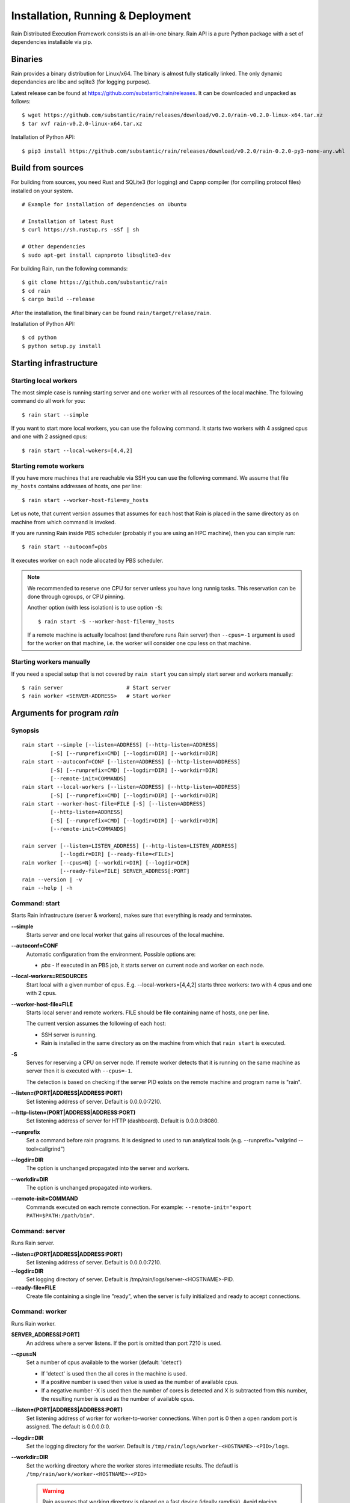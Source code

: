 Installation, Running & Deployment
**********************************

Rain Distributed Execution Framework consists is an all-in-one binary.
Rain API is a pure Python package with a set of dependencies installable via pip.

Binaries
========

Rain provides a binary distribution for Linux/x64. The binary is almost fully
statically linked. The only dynamic dependancies are libc and sqlite3 (for logging
purpose).

Latest release can be found at https://github.com/substantic/rain/releases.
It can be downloaded and unpacked as follows:

::

   $ wget https://github.com/substantic/rain/releases/download/v0.2.0/rain-v0.2.0-linux-x64.tar.xz
   $ tar xvf rain-v0.2.0-linux-x64.tar.xz

Installation of Python API::

$ pip3 install https://github.com/substantic/rain/releases/download/v0.2.0/rain-0.2.0-py3-none-any.whl

Build from sources
==================

For building from sources, you need Rust and SQLite3 (for logging) and Capnp
compiler (for compiling protocol files) installed on your system.

::

  # Example for installation of dependencies on Ubuntu

  # Installation of latest Rust
  $ curl https://sh.rustup.rs -sSf | sh

  # Other dependencies
  $ sudo apt-get install capnproto libsqlite3-dev

For building Rain, run the following commands::

  $ git clone https://github.com/substantic/rain
  $ cd rain
  $ cargo build --release

After the installation, the final binary can be found ``rain/target/relase/rain``.

Installation of Python API::

  $ cd python
  $ python setup.py install

.. _start-rain:

Starting infrastructure
=======================

Starting local workers
----------------------

The most simple case is running starting server and one worker with all
resources of the local machine. The following command do all work for you::

  $ rain start --simple


If you want to start more local workers, you can use the following command.
It starts two workers with 4 assigned cpus and one with 2 assigned cpus::

  $ rain start --local-wokers=[4,4,2]


Starting remote workers
-----------------------

If you have more machines that are reachable via SSH you can use the following
command. We assume that file ``my_hosts`` contains addresses of hosts, one per
line::

  $ rain start --worker-host-file=my_hosts

Let us note, that current version assumes that assumes for each host that Rain
is placed in the same directory as on machine from which command is invoked.

If you are running Rain inside PBS scheduler (probably if you are using an HPC
machine), then you can simple run::

  $ rain start --autoconf=pbs

It executes worker on each node allocated by PBS scheduler.

.. note::

   We recommended to reserve one CPU for server unless you have long runnig
   tasks. This reservation can be done through cgroups, or CPU pinning.

   Another option (with less isolation) is to use option ``-S``::

     $ rain start -S --worker-host-file=my_hosts

   If a remote machine is actually localhost (and therefore runs Rain server)
   then ``--cpus=-1`` argument is used for the worker on that machine, i.e. the
   worker will consider one cpu less on that machine.


Starting workers manually
-------------------------

If you need a special setup that is not covered by ``rain start`` you can
simply start server and workers manually::

  $ rain server                    # Start server
  $ rain worker <SERVER-ADDRESS>   # Start worker


Arguments for program *rain*
============================

Synopsis
--------

::

  rain start --simple [--listen=ADDRESS] [--http-listen=ADDRESS]
           [-S] [--runprefix=CMD] [--logdir=DIR] [--workdir=DIR]
  rain start --autoconf=CONF [--listen=ADDRESS] [--http-listen=ADDRESS]
           [-S] [--runprefix=CMD] [--logdir=DIR] [--workdir=DIR]
           [--remote-init=COMMANDS]
  rain start --local-workers [--listen=ADDRESS] [--http-listen=ADDRESS]
           [-S] [--runprefix=CMD] [--logdir=DIR] [--workdir=DIR]
  rain start --worker-host-file=FILE [-S] [--listen=ADDRESS]
           [--http-listen=ADDRESS]
           [-S] [--runprefix=CMD] [--logdir=DIR] [--workdir=DIR]
           [--remote-init=COMMANDS]

  rain server [--listen=LISTEN_ADDRESS] [--http-listen=LISTEN_ADDRESS]
              [--logdir=DIR] [--ready-file=<FILE>]
  rain worker [--cpus=N] [--workdir=DIR] [--logdir=DIR]
              [--ready-file=FILE] SERVER_ADDRESS[:PORT]
  rain --version | -v
  rain --help | -h


Command: start
--------------

Starts Rain infrastructure (server & workers), makes sure that everything is
ready and terminates.

**--simple**
  Starts server and one local worker that gains all resources of the local
  machine.

**--autoconf=CONF**
  Automatic configuration from the environment. Possible options are:

  - *pbs* - If executed in an PBS job, it starts server on current node and
    worker on each node.

**--local-workers=RESOURCES**
  Start local with a given number of cpus. E.g. --local-workers=[4,4,2]
  starts three workers: two with 4 cpus and one with 2 cpus.

**--worker-host-file=FILE**
  Starts local server and remote workers. FILE should be file containing
  name of hosts, one per line.

  The current version assumes the following of each host:

  * SSH server is running.
  * Rain is installed in the same directory as on the machine
    from which that ``rain start`` is executed.

**-S**
  Serves for reserving a CPU on server node. If remote worker
  detects that it is running on the same machine as server then it
  is executed with ``--cpus=-1``.

  The detection is based on checking if the server PID exists on the remote
  machine and program name is "rain".

**--listen=(PORT|ADDRESS|ADDRESS:PORT)**
  Set listening address of server. Default is 0.0.0.0:7210.

**--http-listen=(PORT|ADDRESS|ADDRESS:PORT)**
  Set listening address of server for HTTP (dashboard). Default is 0.0.0.0:8080.

**--runprefix**
  Set a command before rain programs. It is designed to used to run
  analytical tools (e.g. --runprefix="valgrind --tool=callgrind")

**--logdir=DIR**
  The option is unchanged propagated into the server and workers.

**--workdir=DIR**
  The option is unchanged propagated into workers.

**--remote-init=COMMAND**
  Commands executed on each remote connection. For example:
  ``--remote-init="export PATH=$PATH:/path/bin"``.

Command: server
---------------

Runs Rain server.

**--listen=(PORT|ADDRESS|ADDRESS:PORT)**
  Set listening address of server. Default is 0.0.0.0:7210.

**--logdir=DIR**
  Set logging directory of server. Default is /tmp/rain/logs/server-<HOSTNAME>-PID.

**--ready-file=FILE**
  Create file containing a single line "ready", when the server is fully initialized
  and ready to accept connections.


Command: worker
---------------

Runs Rain worker.

**SERVER_ADDRESS[:PORT]**
  An address where a server listens. If the port is omitted than port 7210 is
  used.

**--cpus=N**
  Set a number of cpus available to the worker (default: 'detect')

  * If 'detect' is used then the all cores in the machine is used.
  * If a positive number is used then value is used as the number of available
    cpus.
  * If a negative number -X is used then the number of cores is detected and X
    is subtracted from this number, the resulting number is used as the number
    of available cpus.

**--listen=(PORT|ADDRESS|ADDRESS:PORT)**
  Set listening address of worker for worker-to-worker connections. When port is
  0 then a open random port is assigned. The default is 0.0.0.0:0.

**--logdir=DIR**
  Set the logging directory for the worker. Default is
  ``/tmp/rain/logs/worker-<HOSTNAME>-<PID>/logs``.

**--workdir=DIR**
  Set the working directory where the worker stores intermediate results.
  The defautl is ``/tmp/rain/work/worker-<HOSTNAME>-<PID>``

  .. warning::
     Rain assumes that working directory is placed on a fast device (ideally
     ramdisk). Avoid placing workdir on a network file system.

**--ready-file=FILE**
  Creates the file containing a single line "ready", when the worker is
  connected to server and ready to accept worker-to-worker connections.
